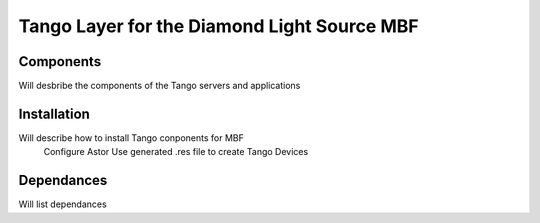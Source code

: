 Tango Layer for the Diamond Light Source MBF
============================================

Components
----------

Will desbribe the components of the Tango servers and applications

Installation
------------

Will describe how to install Tango conponents for MBF
 Configure Astor
 Use generated .res file to create Tango Devices

Dependances
-----------

Will list dependances
